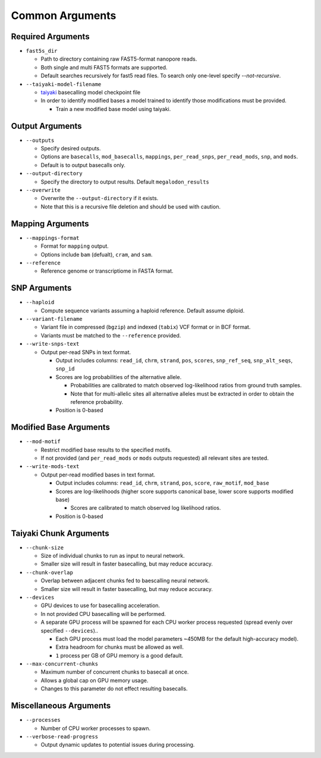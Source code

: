****************
Common Arguments
****************

------------------
Required Arguments
------------------

- ``fast5s_dir``

  - Path to directory containing raw FAST5-format nanopore reads.
  - Both single and multi FAST5 formats are supported.
  - Default searches recursively for fast5 read files. To search only one-level specify `--not-recursive`.
- ``--taiyaki-model-filename``

  - `taiyaki <https://github.com/nanoporetech/taiyaki>`_ basecalling model checkpoint file
  - In order to identify modified bases a model trained to identify those modifications must be provided.

    - Train a new modified base model using taiyaki.

----------------
Output Arguments
----------------

- ``--outputs``

  - Specify desired outputs.
  - Options are ``basecalls``, ``mod_basecalls``, ``mappings``, ``per_read_snps``, ``per_read_mods``, ``snp``, and ``mods``.
  - Default is to output basecalls only.
- ``--output-directory``

  - Specify the directory to output results.
    Default ``megalodon_results``
- ``--overwrite``

  - Overwrite the ``--output-directory`` if it exists.
  - Note that this is a recursive file deletion and should be used with caution.

-----------------
Mapping Arguments
-----------------

- ``--mappings-format``

  - Format for ``mapping`` output.
  - Options include ``bam`` (defualt), ``cram``, and ``sam``.
- ``--reference``

  - Reference genome or transcriptiome in FASTA format.

-------------
SNP Arguments
-------------

- ``--haploid``

  - Compute sequence variants assuming a haploid reference. Default assume diploid.
- ``--variant-filename``

  - Variant file in compressed (``bgzip``) and indexed (``tabix``) VCF format or in BCF format.
  - Variants must be matched to the ``--reference`` provided.
- ``--write-snps-text``

  - Output per-read SNPs in text format.

    - Output includes columns: ``read_id``, ``chrm``, ``strand``, ``pos``, ``scores``, ``snp_ref_seq``, ``snp_alt_seqs``, ``snp_id``
    - Scores are log probabilities of the alternative allele.

      - Probabilities are calibrated to match observed log-likelihood ratios from ground truth samples.
      - Note that for multi-allelic sites all alternative alleles must be extracted in order to obtain the reference probability.
    - Position is 0-based

-----------------------
Modified Base Arguments
-----------------------

- ``--mod-motif``

  - Restrict modified base results to the specified motifs.
  - If not provided (and ``per_read_mods`` or ``mods`` outputs requested) all relevant sites are tested.
- ``--write-mods-text``

  - Output per-read modified bases in text format.

    - Output includes columns: ``read_id``, ``chrm``, ``strand``, ``pos``, ``score``, ``raw_motif``, ``mod_base``
    - Scores are log-likelihoods (higher score supports canonical base, lower score supports modified base)

      - Scores are calibrated to match observed log likelihood ratios.
    - Position is 0-based

-----------------------
Taiyaki Chunk Arguments
-----------------------

- ``--chunk-size``

  - Size of individual chunks to run as input to neural network.
  - Smaller size will result in faster basecalling, but may reduce accuracy.
- ``--chunk-overlap``

  - Overlap between adjacent chunks fed to baescalling neural network.
  - Smaller size will result in faster basecalling, but may reduce accuracy.
- ``--devices``

  - GPU devices to use for basecalling acceleration.
  - In not provided CPU basecalling will be performed.
  - A separate GPU process will be spawned for each CPU worker process requested (spread evenly over specified ``--devices``)..

    - Each GPU process must load the model parameters ~450MB for the default high-accuracy model).
    - Extra headroom for chunks must be allowed as well.
    - ``1`` process per GB of GPU memory is a good default.
- ``--max-concurrent-chunks``

  - Maximum number of concurrent chunks to basecall at once.
  - Allows a global cap on GPU memory usage.
  - Changes to this parameter do not effect resulting basecalls.

-----------------------
Miscellaneous Arguments
-----------------------

- ``--processes``

  - Number of CPU worker processes to spawn.
- ``--verbose-read-progress``

  - Output dynamic updates to potential issues during processing.
